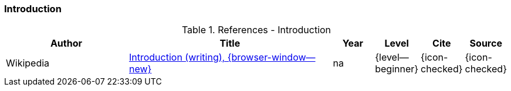 // ~/document_base_folder/_includes/documents/900_sources/
// Chapter document: 100_chapter_document.asciidoc
// -----------------------------------------------------------------------------

// URIs may moved to ~/000_includes/attributes.asciidoc
// -----------------------------------------------------------------------------
:url-wikipedia--introduction:           https://en.wikipedia.org/wiki/Introduction_(writing)

=== Introduction

.References - Introduction
[cols="3,^.>5a,^1,^1,^1,^1", subs=+macros, options="header", role="rtable mt-3 mb-5"]
|===============================================================================
|Author |Title |Year |Level |Cite |Source

|Wikipedia
|{url-wikipedia--introduction}[Introduction (writing), {browser-window--new}]
|na
|{level--beginner}
|{icon-checked}
|{icon-checked}

|===============================================================================
